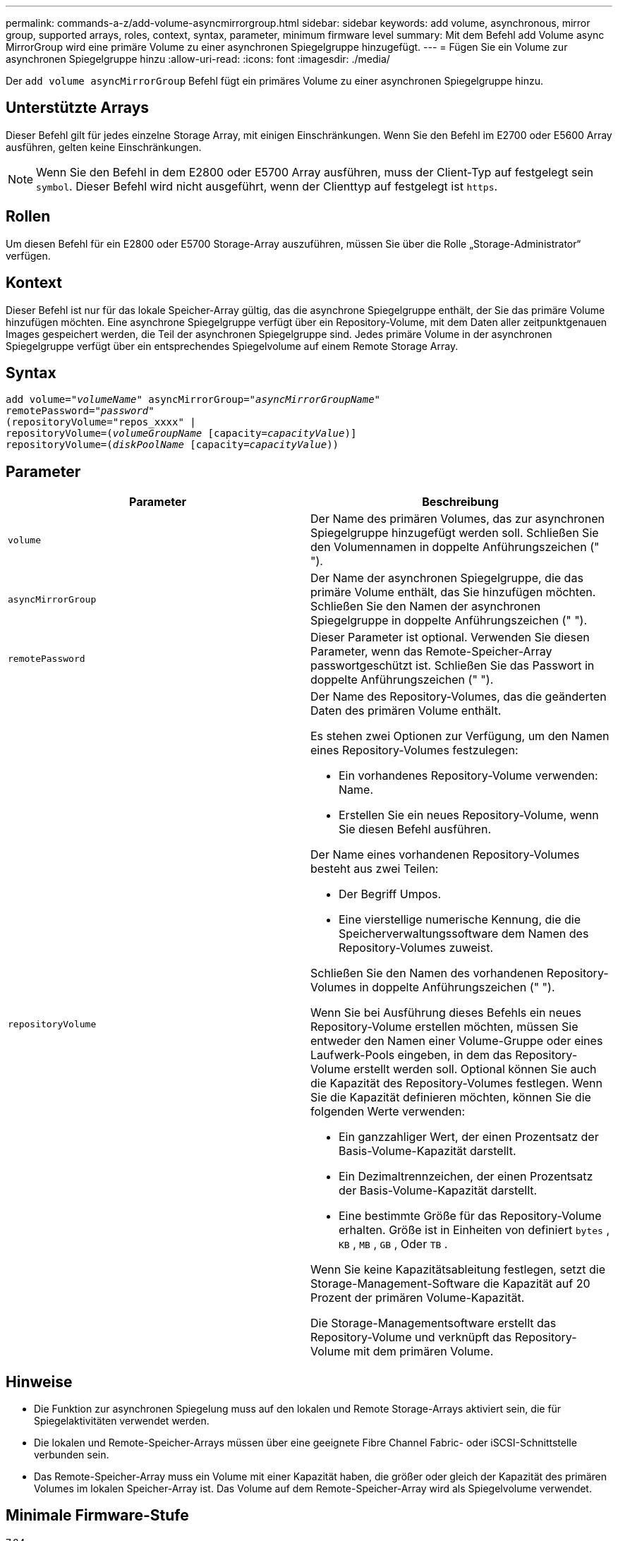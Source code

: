 ---
permalink: commands-a-z/add-volume-asyncmirrorgroup.html 
sidebar: sidebar 
keywords: add volume, asynchronous, mirror group, supported arrays, roles, context, syntax, parameter, minimum firmware level 
summary: Mit dem Befehl add Volume async MirrorGroup wird eine primäre Volume zu einer asynchronen Spiegelgruppe hinzugefügt. 
---
= Fügen Sie ein Volume zur asynchronen Spiegelgruppe hinzu
:allow-uri-read: 
:icons: font
:imagesdir: ./media/


[role="lead"]
Der `add volume asyncMirrorGroup` Befehl fügt ein primäres Volume zu einer asynchronen Spiegelgruppe hinzu.



== Unterstützte Arrays

Dieser Befehl gilt für jedes einzelne Storage Array, mit einigen Einschränkungen. Wenn Sie den Befehl im E2700 oder E5600 Array ausführen, gelten keine Einschränkungen.

[NOTE]
====
Wenn Sie den Befehl in dem E2800 oder E5700 Array ausführen, muss der Client-Typ auf festgelegt sein `symbol`. Dieser Befehl wird nicht ausgeführt, wenn der Clienttyp auf festgelegt ist `https`.

====


== Rollen

Um diesen Befehl für ein E2800 oder E5700 Storage-Array auszuführen, müssen Sie über die Rolle „Storage-Administrator“ verfügen.



== Kontext

Dieser Befehl ist nur für das lokale Speicher-Array gültig, das die asynchrone Spiegelgruppe enthält, der Sie das primäre Volume hinzufügen möchten. Eine asynchrone Spiegelgruppe verfügt über ein Repository-Volume, mit dem Daten aller zeitpunktgenauen Images gespeichert werden, die Teil der asynchronen Spiegelgruppe sind. Jedes primäre Volume in der asynchronen Spiegelgruppe verfügt über ein entsprechendes Spiegelvolume auf einem Remote Storage Array.



== Syntax

[listing, subs="+macros"]
----
pass:quotes[add volume="_volumeName_" asyncMirrorGroup="_asyncMirrorGroupName_"
remotePassword="_password_"
(repositoryVolume="repos_xxxx" |
repositoryVolume=(_volumeGroupName_ ]pass:quotes[[capacity=_capacityValue_])]
repositoryVolume=pass:quotes[(_diskPoolName_] pass:quotes[[capacity=_capacityValue_]))
----


== Parameter

|===
| Parameter | Beschreibung 


 a| 
`volume`
 a| 
Der Name des primären Volumes, das zur asynchronen Spiegelgruppe hinzugefügt werden soll. Schließen Sie den Volumennamen in doppelte Anführungszeichen (" ").



 a| 
`asyncMirrorGroup`
 a| 
Der Name der asynchronen Spiegelgruppe, die das primäre Volume enthält, das Sie hinzufügen möchten. Schließen Sie den Namen der asynchronen Spiegelgruppe in doppelte Anführungszeichen (" ").



 a| 
`remotePassword`
 a| 
Dieser Parameter ist optional. Verwenden Sie diesen Parameter, wenn das Remote-Speicher-Array passwortgeschützt ist. Schließen Sie das Passwort in doppelte Anführungszeichen (" ").



 a| 
`repositoryVolume`
 a| 
Der Name des Repository-Volumes, das die geänderten Daten des primären Volume enthält.

Es stehen zwei Optionen zur Verfügung, um den Namen eines Repository-Volumes festzulegen:

* Ein vorhandenes Repository-Volume verwenden: Name.
* Erstellen Sie ein neues Repository-Volume, wenn Sie diesen Befehl ausführen.


Der Name eines vorhandenen Repository-Volumes besteht aus zwei Teilen:

* Der Begriff Umpos.
* Eine vierstellige numerische Kennung, die die Speicherverwaltungssoftware dem Namen des Repository-Volumes zuweist.


Schließen Sie den Namen des vorhandenen Repository-Volumes in doppelte Anführungszeichen (" ").

Wenn Sie bei Ausführung dieses Befehls ein neues Repository-Volume erstellen möchten, müssen Sie entweder den Namen einer Volume-Gruppe oder eines Laufwerk-Pools eingeben, in dem das Repository-Volume erstellt werden soll. Optional können Sie auch die Kapazität des Repository-Volumes festlegen. Wenn Sie die Kapazität definieren möchten, können Sie die folgenden Werte verwenden:

* Ein ganzzahliger Wert, der einen Prozentsatz der Basis-Volume-Kapazität darstellt.
* Ein Dezimaltrennzeichen, der einen Prozentsatz der Basis-Volume-Kapazität darstellt.
* Eine bestimmte Größe für das Repository-Volume erhalten. Größe ist in Einheiten von definiert `bytes` , `KB` , `MB` , `GB` , Oder `TB` .


Wenn Sie keine Kapazitätsableitung festlegen, setzt die Storage-Management-Software die Kapazität auf 20 Prozent der primären Volume-Kapazität.

Die Storage-Managementsoftware erstellt das Repository-Volume und verknüpft das Repository-Volume mit dem primären Volume.

|===


== Hinweise

* Die Funktion zur asynchronen Spiegelung muss auf den lokalen und Remote Storage-Arrays aktiviert sein, die für Spiegelaktivitäten verwendet werden.
* Die lokalen und Remote-Speicher-Arrays müssen über eine geeignete Fibre Channel Fabric- oder iSCSI-Schnittstelle verbunden sein.
* Das Remote-Speicher-Array muss ein Volume mit einer Kapazität haben, die größer oder gleich der Kapazität des primären Volumes im lokalen Speicher-Array ist. Das Volume auf dem Remote-Speicher-Array wird als Spiegelvolume verwendet.




== Minimale Firmware-Stufe

7.84
